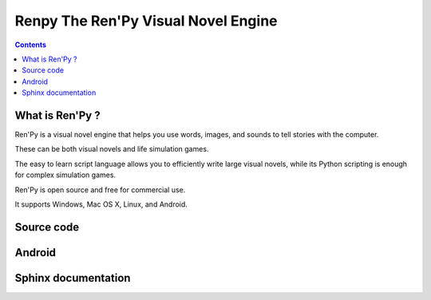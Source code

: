 ﻿

.. index::
   pair: Jeux; Python
   pair: Jeux; Renpy
   pair: Engine; Renpy
   pair: Android; Renpy
   ! Renpy


.. _renpy:

====================================
Renpy The Ren'Py Visual Novel Engine
====================================

.. seealso::

   - http://www.renpy.org/
   - http://www.renpy.org/doc/html/quickstart.html

.. contents::
   :depth: 3

What is Ren'Py ?
================

Ren'Py is a visual novel engine that helps you use words, images, and 
sounds to tell stories with the computer. 

These can be both visual novels and life simulation games. 

The easy to learn script language allows you to efficiently write large 
visual novels, while its Python scripting is enough for complex simulation 
games.

Ren'Py is open source and free for commercial use. 

It supports Windows, Mac OS X, Linux, and Android.


Source code
===========

.. seealso::

   - https://github.com/renpy/renpy/
   
   

Android
=======

.. seealso::

   - http://www.renpy.org/doc/html/android.html
      

Sphinx documentation
=====================

.. seealso::

   - http://www.renpy.org/doc/html/
   - https://github.com/renpy/renpy/tree/master/sphinx
   
   
